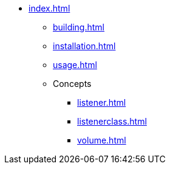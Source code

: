 * xref:index.adoc[]
** xref:building.adoc[]
** xref:installation.adoc[]
** xref:usage.adoc[]
** Concepts
*** xref:listener.adoc[]
*** xref:listenerclass.adoc[]
*** xref:volume.adoc[]

